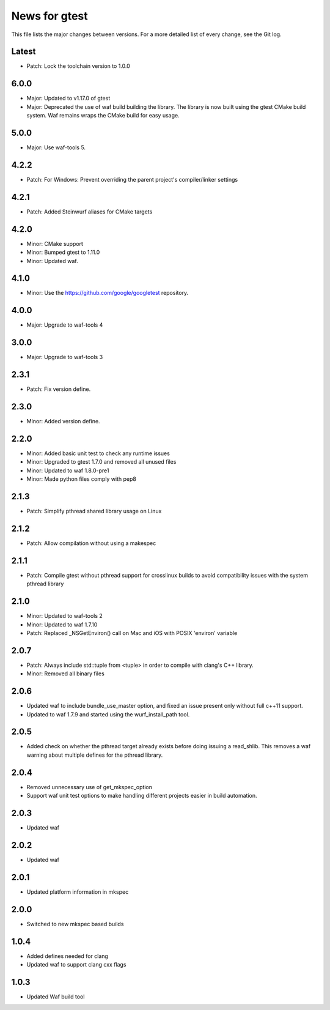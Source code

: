 News for gtest
==============

This file lists the major changes between versions. For a more detailed list
of every change, see the Git log.

Latest
------
* Patch: Lock the toolchain version to 1.0.0

6.0.0
-----
* Major: Updated to v1.17.0 of gtest
* Major: Deprecated the use of waf build building the library. The library is now
  built using the gtest CMake build system. Waf remains wraps the CMake build
  for easy usage.


5.0.0
-----
* Major: Use waf-tools 5.

4.2.2
-----

* Patch: For Windows: Prevent overriding the parent project's compiler/linker
  settings

4.2.1
-----
* Patch: Added Steinwurf aliases for CMake targets

4.2.0
-----
* Minor: CMake support
* Minor: Bumped gtest to 1.11.0
* Minor: Updated waf.

4.1.0
-----
* Minor: Use the https://github.com/google/googletest repository.

4.0.0
-----
* Major: Upgrade to waf-tools 4

3.0.0
-----
* Major: Upgrade to waf-tools 3

2.3.1
-----
* Patch: Fix version define.

2.3.0
-----
* Minor: Added version define.

2.2.0
-----
* Minor: Added basic unit test to check any runtime issues
* Minor: Upgraded to gtest 1.7.0 and removed all unused files
* Minor: Updated to waf 1.8.0-pre1
* Minor: Made python files comply with pep8

2.1.3
-----
* Patch: Simplify pthread shared library usage on Linux

2.1.2
-----
* Patch: Allow compilation without using a makespec

2.1.1
-----
* Patch: Compile gtest without pthread support for crosslinux builds to avoid
  compatibility issues with the system pthread library

2.1.0
-----
* Minor: Updated to waf-tools 2
* Minor: Updated to waf 1.7.10
* Patch: Replaced _NSGetEnviron() call on Mac and iOS with POSIX 'environ'
  variable

2.0.7
-----
* Patch: Always include std::tuple from <tuple> in order to compile
  with clang's C++ library.
* Minor: Removed all binary files

2.0.6
-----
* Updated waf to include bundle_use_master option, and fixed an issue present
  only without full c++11 support.
* Updated to waf 1.7.9 and started using the wurf_install_path tool.

2.0.5
-----
* Added check on whether the pthread target already exists before doing
  issuing a read_shlib. This removes a waf warning about multiple defines for
  the pthread library.

2.0.4
-----
* Removed unnecessary use of get_mkspec_option
* Support waf unit test options to make handling different projects
  easier in build automation.

2.0.3
-----
* Updated waf

2.0.2
-----
* Updated waf

2.0.1
-----
* Updated platform information in mkspec

2.0.0
-----
* Switched to new mkspec based builds

1.0.4
-----
* Added defines needed for clang
* Updated waf to support clang cxx flags

1.0.3
-----
* Updated Waf build tool


